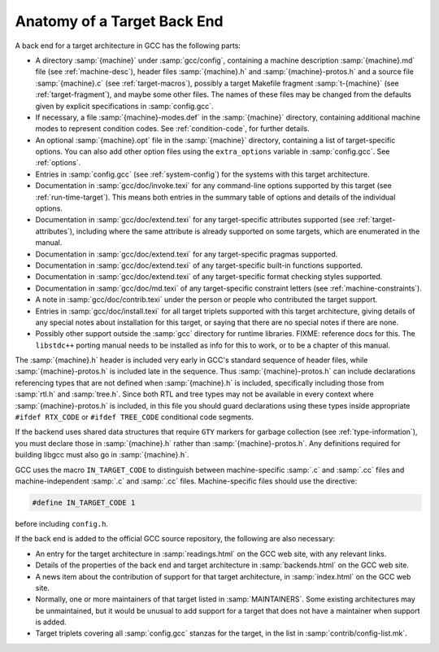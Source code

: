 ..
  Copyright 1988-2022 Free Software Foundation, Inc.
  This is part of the GCC manual.
  For copying conditions, see the GPL license file

.. _back-end:

Anatomy of a Target Back End
^^^^^^^^^^^^^^^^^^^^^^^^^^^^

A back end for a target architecture in GCC has the following parts:

* A directory :samp:`{machine}` under :samp:`gcc/config`, containing a
  machine description :samp:`{machine}.md` file (see :ref:`machine-desc`), header files :samp:`{machine}.h` and
  :samp:`{machine}-protos.h` and a source file :samp:`{machine}.c`
  (see :ref:`target-macros`),
  possibly a target Makefile fragment :samp:`t-{machine}`
  (see :ref:`target-fragment`), and maybe
  some other files.  The names of these files may be changed from the
  defaults given by explicit specifications in :samp:`config.gcc`.

* If necessary, a file :samp:`{machine}-modes.def` in the
  :samp:`{machine}` directory, containing additional machine modes to
  represent condition codes.  See :ref:`condition-code`, for further details.

* An optional :samp:`{machine}.opt` file in the :samp:`{machine}`
  directory, containing a list of target-specific options.  You can also
  add other option files using the ``extra_options`` variable in
  :samp:`config.gcc`.  See :ref:`options`.

* Entries in :samp:`config.gcc` (see :ref:`system-config`) for the systems with this target
  architecture.

* Documentation in :samp:`gcc/doc/invoke.texi` for any command-line
  options supported by this target (see :ref:`run-time-target`).  This means both entries in the summary table
  of options and details of the individual options.

* Documentation in :samp:`gcc/doc/extend.texi` for any target-specific
  attributes supported (see :ref:`target-attributes`), including where the
  same attribute is already supported on some targets, which are
  enumerated in the manual.

* Documentation in :samp:`gcc/doc/extend.texi` for any target-specific
  pragmas supported.

* Documentation in :samp:`gcc/doc/extend.texi` of any target-specific
  built-in functions supported.

* Documentation in :samp:`gcc/doc/extend.texi` of any target-specific
  format checking styles supported.

* Documentation in :samp:`gcc/doc/md.texi` of any target-specific
  constraint letters (see :ref:`machine-constraints`).

* A note in :samp:`gcc/doc/contrib.texi` under the person or people who
  contributed the target support.

* Entries in :samp:`gcc/doc/install.texi` for all target triplets
  supported with this target architecture, giving details of any special
  notes about installation for this target, or saying that there are no
  special notes if there are none.

* Possibly other support outside the :samp:`gcc` directory for runtime
  libraries.  FIXME: reference docs for this.  The ``libstdc++`` porting
  manual needs to be installed as info for this to work, or to be a
  chapter of this manual.

The :samp:`{machine}.h` header is included very early in GCC's
standard sequence of header files, while :samp:`{machine}-protos.h`
is included late in the sequence.  Thus :samp:`{machine}-protos.h`
can include declarations referencing types that are not defined when
:samp:`{machine}.h` is included, specifically including those from
:samp:`rtl.h` and :samp:`tree.h`.  Since both RTL and tree types may not
be available in every context where :samp:`{machine}-protos.h` is
included, in this file you should guard declarations using these types
inside appropriate ``#ifdef RTX_CODE`` or ``#ifdef TREE_CODE``
conditional code segments.

If the backend uses shared data structures that require ``GTY`` markers 
for garbage collection (see :ref:`type-information`), you must declare those
in :samp:`{machine}.h` rather than :samp:`{machine}-protos.h`.  
Any definitions required for building libgcc must also go in
:samp:`{machine}.h`.

GCC uses the macro ``IN_TARGET_CODE`` to distinguish between
machine-specific :samp:`.c` and :samp:`.cc` files and
machine-independent :samp:`.c` and :samp:`.cc` files.  Machine-specific
files should use the directive:

.. code-block:: c++

  #define IN_TARGET_CODE 1

before including ``config.h``.

If the back end is added to the official GCC source repository, the
following are also necessary:

* An entry for the target architecture in :samp:`readings.html` on the
  GCC web site, with any relevant links.

* Details of the properties of the back end and target architecture in
  :samp:`backends.html` on the GCC web site.

* A news item about the contribution of support for that target
  architecture, in :samp:`index.html` on the GCC web site.

* Normally, one or more maintainers of that target listed in
  :samp:`MAINTAINERS`.  Some existing architectures may be unmaintained,
  but it would be unusual to add support for a target that does not have
  a maintainer when support is added.

* Target triplets covering all :samp:`config.gcc` stanzas for the target,
  in the list in :samp:`contrib/config-list.mk`.

